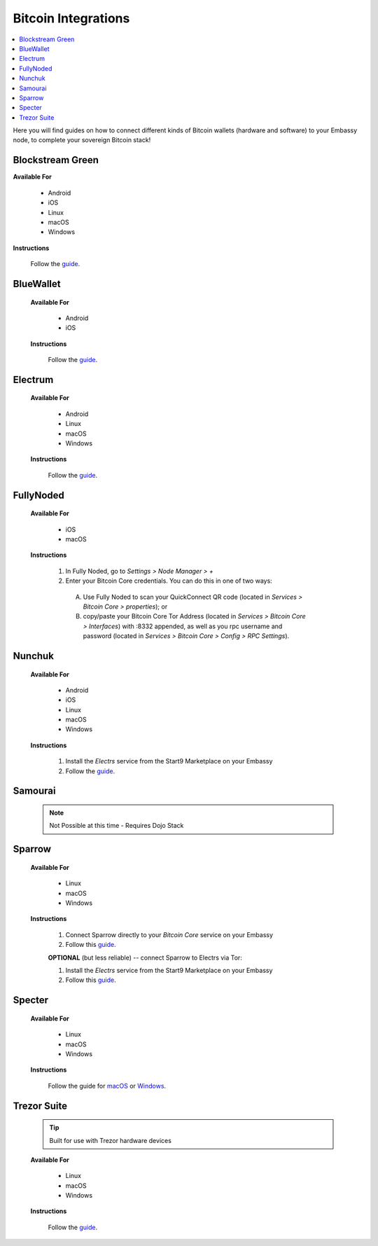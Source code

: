 .. _bitcoin-integrations:

====================
Bitcoin Integrations
====================

.. contents::
  :depth: 2
  :local:

Here you will find guides on how to connect different kinds of Bitcoin wallets (hardware and software) to your Embassy node, to complete your sovereign Bitcoin stack!


.. _blockstream-green:

Blockstream Green
-----------------

**Available For**

 - Android
 - iOS
 - Linux
 - macOS
 - Windows
 
**Instructions**
 
 Follow the `guide <https://github.com/Start9Labs/electrs-wrapper/blob/master/docs/integrations/blockstreamgreen/guide.md>`__.


.. _blue-wallet:

BlueWallet
----------

 **Available For**

  - Android
  - iOS
 
 **Instructions**

  Follow the `guide <https://github.com/Start9Labs/electrs-wrapper/blob/master/docs/integrations/bluewallet/guide.md>`__.


.. _electrum:

Electrum
--------

 **Available For**

  - Android
  - Linux
  - macOS
  - Windows
 
 **Instructions**
  
  Follow the `guide <https://github.com/Start9Labs/electrs-wrapper/blob/master/docs/integrations/electrum/guide.md>`__.


.. _fully-noded:

FullyNoded
----------

 **Available For**

  - iOS
  - macOS

 **Instructions**
 
  #. In Fully Noded, go to `Settings > Node Manager > +`
  #. Enter your Bitcoin Core credentials. You can do this in one of two ways:

    (A) Use Fully Noded to scan your QuickConnect QR code (located in `Services > Bitcoin Core > properties`); or 
    (B) copy/paste your Bitcoin Core Tor Address (located in `Services > Bitcoin Core > Interfaces`) with :8332 appended, as well as you rpc username and password (located in `Services > Bitcoin Core > Config > RPC Settings`).


.. _ledger-live:

.. Ledger Live
.. ===========

.. .. tip:: Built for use with Ledger hardware devices

.. .. warning:: UNTESTED

.. _nunchuk:

Nunchuk
-------

 **Available For**

   - Android
   - iOS
   - Linux
   - macOS
   - Windows
 
 **Instructions**
 
   #. Install the `Electrs` service from the Start9 Marketplace on your Embassy
   #. Follow the `guide <https://github.com/Start9Labs/electrs-wrapper/blob/master/docs/integrations/nunchuk/guide.md>`__.


.. _samourai:

Samourai
--------

 .. note:: Not Possible at this time - Requires Dojo Stack
 
 .. _sparrow:

Sparrow
-------

 **Available For**

  - Linux
  - macOS
  - Windows
 
 **Instructions**

  #. Connect Sparrow directly to your `Bitcoin Core` service on your Embassy
  #. Follow this `guide <https://github.com/Start9Labs/bitcoind-wrapper/blob/master/docs/integrations/sparrow/guide.md>`__.
 
  **OPTIONAL** (but less reliable) -- connect Sparrow to Electrs via Tor:

  #. Install the `Electrs` service from the Start9 Marketplace on your Embassy
  #. Follow this `guide <https://github.com/Start9Labs/electrs-wrapper/blob/master/docs/integrations/sparrow/guide.md>`__.


.. _specter:

Specter
-------

 **Available For**

  - Linux
  - macOS
  - Windows
 
 **Instructions**

  Follow the guide for `macOS <https://github.com/Start9Labs/bitcoind-wrapper/blob/master/docs/integrations/specter/macos.md>`__ or `Windows <https://github.com/Start9Labs/bitcoind-wrapper/blob/master/docs/integrations/specter/windows.md>`__.


.. _trezor-suite:

Trezor Suite
------------

 .. tip:: Built for use with Trezor hardware devices
 
 **Available For**

  - Linux
  - macOS
  - Windows
 
 **Instructions**
  
  Follow the `guide <https://github.com/Start9Labs/electrs-wrapper/blob/master/docs/integrations/trezor/guide.md>`__.
  
